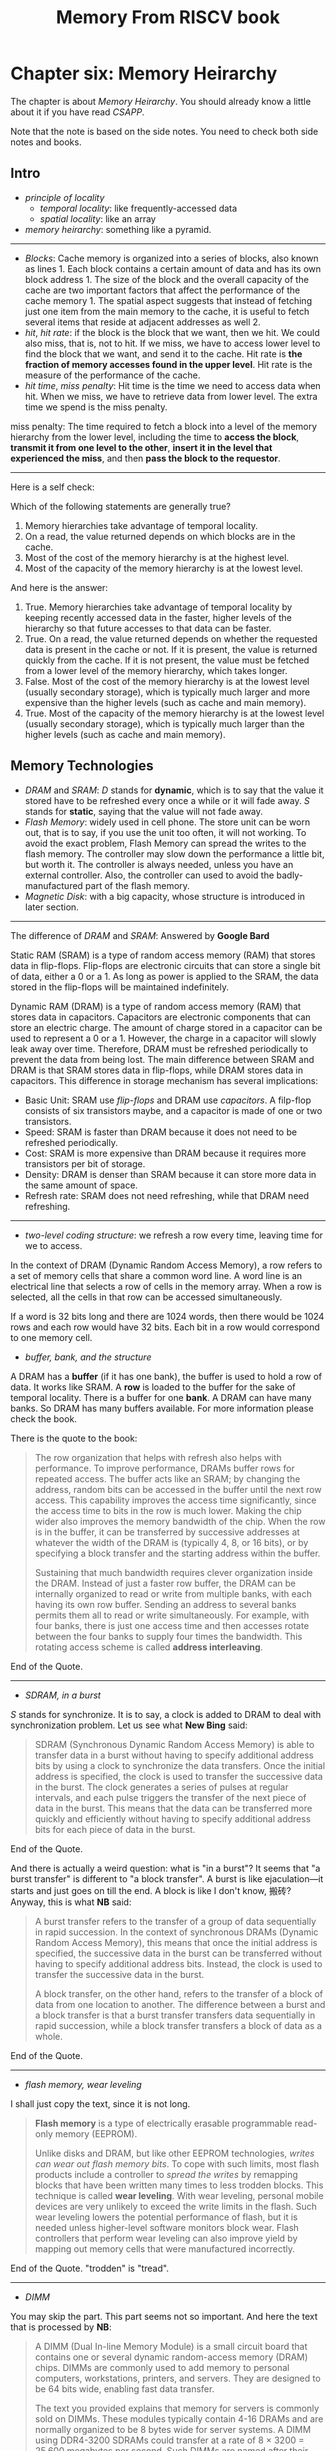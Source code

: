 #+title: Memory From RISCV book
* Chapter six: Memory Heirarchy

The chapter is about /Memory Heirarchy/. You should already know a
little about it if you have read /CSAPP/.

Note that the note is based on the side notes. You need to check both side notes and books. 

** Intro 
- /principle of locality/ 
  - /temporal locality/: like frequently-accessed data
  - /spatial locality/: like an array

- /memory heirarchy/: something like a pyramid.

-----------------

- /Blocks/: Cache memory is organized into a series of blocks, also known as lines 1. Each block contains a certain amount of data and has its own block address 1. The size of the block and the overall capacity of the cache are two important factors that affect the performance of the cache memory 1. The spatial aspect suggests that instead of fetching just one item from the main memory to the cache, it is useful to fetch several items that reside at adjacent addresses as well 2.
- /hit/, /hit rate/: if the block is the block that we want, then we hit. We could also miss, that is, not to hit. If we miss, we have to access lower level to find the block that we want, and send it to the cache. Hit rate is *the fraction of memory accesses found in the upper level*.  Hit rate is the measure of the performance of the cache.
- /hit time/, /miss penalty/: Hit time is the time we need to access data when hit. When we miss, we have to retrieve data from lower level. The extra time we spend is the miss penalty. 

#+BEGIN_NOTE
miss penalty: The time required to fetch a block into a level of
the memory hierarchy from the lower level, including the time to
*access the block*, *transmit it from one level to the other*, *insert it
in the level that experienced the miss*, and then *pass the block to the
requestor*.
#+END_NOTE

----------

Here is a self check: 

Which of the following statements are generally true?
1. Memory hierarchies take advantage of temporal locality.
2. On a read, the value returned depends on which blocks are in the cache.
3. Most of the cost of the memory hierarchy is at the highest level.
4. Most of the capacity of the memory hierarchy is at the lowest level.

And here is the answer:
1. True. Memory hierarchies take advantage of temporal locality by keeping recently accessed data in the faster, higher levels of the hierarchy so that future accesses to that data can be faster.
2. True. On a read, the value returned depends on whether the requested data is present in the cache or not. If it is present, the value is returned quickly from the cache. If it is not present, the value must be fetched from a lower level of the memory hierarchy, which takes longer.
3. False. Most of the cost of the memory hierarchy is at the lowest level (usually secondary storage), which is typically much larger and more expensive than the higher levels (such as cache and main memory).
4. True. Most of the capacity of the memory hierarchy is at the lowest level (usually secondary storage), which is typically much larger than the higher levels (such as cache and main memory).

** Memory Technologies

- /DRAM/ and /SRAM/: /D/ stands for *dynamic*, which is to say that the value it stored have to be refreshed every once a while or it will fade away. /S/ stands for *static*, saying that the value will not fade away.
- /Flash Memory/: widely used in cell phone. The store unit can be worn out, that is to say, if you use the unit too often, it will not working. To avoid the exact problem, Flash Memory can spread the writes to the flash memory. The controller may slow down the performance a little bit, but worth it. The controller is always needed, unless you have an external controller. Also, the controller can used to avoid the badly-manufactured part of the flash memory.
- /Magnetic Disk/: with a big capacity, whose structure is introduced in later section.

---------------

The difference of /DRAM/ and /SRAM/: Answered by *Google Bard*

Static RAM (SRAM) is a type of random access memory (RAM) that stores data in flip-flops. Flip-flops are electronic circuits that can store a single bit of data, either a 0 or a 1. As long as power is applied to the SRAM, the data stored in the flip-flops will be maintained indefinitely.

Dynamic RAM (DRAM) is a type of random access memory (RAM) that stores data in capacitors. Capacitors are electronic components that can store an electric charge. The amount of charge stored in a capacitor can be used to represent a 0 or a 1. However, the charge in a capacitor will slowly leak away over time. Therefore, DRAM must be refreshed periodically to prevent the data from being lost.
The main difference between SRAM and DRAM is that SRAM stores data in flip-flops, while DRAM stores data in capacitors. This difference in storage mechanism has several implications:

- Basic Unit: SRAM use /flip-flops/ and DRAM use /capacitors/. A filp-flop consists of six transistors maybe, and a capacitor is made of one or two transistors.
- Speed: SRAM is faster than DRAM because it does not need to be refreshed periodically.
- Cost: SRAM is more expensive than DRAM because it requires more transistors per bit of storage.
- Density: DRAM is denser than SRAM because it can store more data in the same amount of space.
- Refresh rate: SRAM does not need refreshing, while that DRAM need refreshing.

-------

- /two-level coding structure/: we refresh a row every time, leaving time for we to access.

In the context of DRAM (Dynamic Random Access Memory), a row refers to a set of memory cells that share a common word line. A word line is an electrical line that selects a row of cells in the memory array. When a row is selected, all the cells in that row can be accessed simultaneously.

If a word is 32 bits long and there are 1024 words, then there would be 1024 rows and each row would have 32 bits. Each bit in a row would correspond to one memory cell. 

- /buffer, bank, and the structure/

A DRAM has a *buffer* (if it has one bank), the buffer is used to hold a row of data. It works like SRAM. A *row* is loaded to the buffer for the sake of temporal locality. There is a buffer for one *bank*. A DRAM can have many banks. So DRAM has many buffers available. For more information please check the book.

There is the quote to the book: 

#+begin_quote
The row organization that helps with refresh also helps with
performance. To improve performance, DRAMs buffer rows for repeated
access. The buffer acts like an SRAM; by changing the address, random
bits can be accessed in the buffer until the next row access. This
capability improves the access time significantly, since the access
time to bits in the row is much lower. Making the chip wider also
improves the memory bandwidth of the chip. When the row is in the
buffer, it can be transferred by successive addresses at whatever the
width of the DRAM is (typically 4, 8, or 16 bits), or by specifying a
block transfer and the starting address within the buffer.

Sustaining that much bandwidth requires clever organization inside the
DRAM.  Instead of just a faster row buffer, the DRAM can be internally
organized to read or write from multiple banks, with each having its
own row buffer. Sending an address to several banks permits them all
to read or write simultaneously. For example, with four banks, there
is just one access time and then accesses rotate between the four
banks to supply four times the bandwidth. This rotating access scheme
is called *address interleaving*.
#+end_quote
End of the Quote.

---------
- /SDRAM, in a burst/

/S/ stands for synchronize. It is to say, a clock is added to DRAM to deal with synchronization problem. Let us see what *New Bing* said: 

#+begin_quote
SDRAM (Synchronous Dynamic Random Access Memory) is able to transfer data in a burst without having to specify additional address bits by using a clock to synchronize the data transfers. Once the initial address is specified, the clock is used to transfer the successive data in the burst. The clock generates a series of pulses at regular intervals, and each pulse triggers the transfer of the next piece of data in the burst. This means that the data can be transferred more quickly and efficiently without having to specify additional address bits for each piece of data in the burst.
#+end_quote

End of the Quote.

And there is actually a weird question: what is "in a burst"? It seems that "a burst transfer" is different to "a block transfer". A burst is like ejaculation---it starts and just goes on till the end. A block is like I don't know, 搬砖? Anyway, this is what *NB* said: 

#+begin_quote
A burst transfer refers to the transfer of a group of data sequentially in rapid succession. In the context of synchronous DRAMs (Dynamic Random Access Memory), this means that once the initial address is specified, the successive data in the burst can be transferred without having to specify additional address bits. Instead, the clock is used to transfer the successive data in the burst.

A block transfer, on the other hand, refers to the transfer of a block of data from one location to another. The difference between a burst and a block transfer is that a burst transfer transfers data sequentially in rapid succession, while a block transfer transfers a block of data as a whole.
#+end_quote
End of the Quote.
--------- 
- /flash memory, wear leveling/

I shall just copy the text, since it is not long.

#+begin_quote
*Flash memory* is a type of electrically erasable programmable read-only memory
(EEPROM).

Unlike disks and DRAM, but like other EEPROM technologies, /writes can wear out
flash memory bits/. To cope with such limits, most flash products include a controller
to /spread the writes/ by remapping blocks that have been written many times to less
trodden blocks. This technique is called *wear leveling*. With wear leveling, personal
mobile devices are very unlikely to exceed the write limits in the flash. Such wear
leveling lowers the potential performance of flash, but it is needed unless higher-level 
software monitors block wear. Flash controllers that perform wear leveling can
also improve yield by mapping out memory cells that were manufactured incorrectly.
#+end_quote
End of the Quote. "trodden" is "tread".

-------------
- /DIMM/

You may skip the part. This part seems not so important. And here the text that is processed by *NB*:
#+begin_quote
A DIMM (Dual In-line Memory Module) is a small circuit board that contains one or several dynamic random-access memory (DRAM) chips. DIMMs are commonly used to add memory to personal computers, workstations, printers, and servers. They are designed to be 64 bits wide, enabling fast data transfer.

The text you provided explains that memory for servers is commonly sold on DIMMs. These modules typically contain 4-16 DRAMs and are normally organized to be 8 bytes wide for server systems. A DIMM using DDR4-3200 SDRAMs could transfer at a rate of 8 × 3200 = 25,600 megabytes per second. Such DIMMs are named after their bandwidth: PC25600.

Since a DIMM can have many DRAM chips and only a portion of them are used for a particular transfer, the term “memory rank” is used to refer to the subset of chips in a DIMM that share common address lines.
#+end_quote
End of the Quote. I have no idea what is "memory rank".

--------------
- /Magnetic Disk/

Let us just skip this part
--------------
** The Basic of Caches
*** A Small Intro
- /Cache/: cache is word referring to the safe space. Just like in the example, you table where there are books that you need is the cache. Here we called the space that is between the memory and the process as *cache*.

- /The structure of Cache/: Cache is a smaller space between the memory and processor. When the processor want to access some data that is in the memory it does not directly access to the memory. Instead, it access to the cache. If the cache does hold the data (hit), the speed is considerably enhanced.

- /block/: A block has many bytes (or just one). Block size is very critical to the performance of the cache.

- /direct mapped/:we use the address of the *block* to determine the position in the cache. And usually we know that the address in the cache is:
\[
\rm (Block\ Address) \bmod{(Number\ of\ blocks\ in\ the\ cache)}
\]

*** Accessing to the Cache
- /cache index field/: the index of the block in cache.
- /tag field/: the tag is used to identify the blocks. For example, we have block address 
- /valid bit/: There is a valid bit every one block to indicate if the block are valid.

-----------

- /calculation of the field/
Three steps:

1. We find the block address: \( {\rm Block\ Address =  (Address ) } /2 ^{m+2}\), that is we get rid of the low \(m+2\) bits.
2. We find the lower \(n\) bits of the block address. \( {\rm Index = (Block \ Address) }\bmod{2^n} \), that is we get the lower \(n\) bits. that is the index.
3. We find the higher \( 64 - m -  2 - n \) bits of block address, which is the /tag field/.

----------- 
- /calculate the bits in the cache/

You shall see the example on the book.

-----------
- /Block size/

It is wrong that the bigger the block size, the better. While big block size may enhance hit rate, it also enhance the miss penalty.
You shall check for the book. Here is the quote:
#+begin_quote
Larger blocks exploit spatial locality to lower miss rates. As Figure 5.11 shows,
increasing the block size usually decreases the miss rate. The miss rate may go up
eventually if the block size becomes a significant fraction of the cache size, because
the number of blocks that can be held in the cache will become small, and there will
be a great deal of competition for those blocks. As a result, a block will be bumped
out of the cache before many of its words are accessed. Stated alternatively, spatial
locality among the words in a block decreases with a very large block; consequently,
the benefits to the miss rate become smaller.

A more serious problem associated with just increasing the block size is that the
cost of a miss rises. The miss penalty is determined by the time required to fetch
the block from the next lower level of the hierarchy and load it into the cache. The
time to fetch the block has two parts: the latency to the first word and the transfer
time for the rest of the block. Clearly, unless we change the memory system, the
transfer time—and hence the miss penalty—will likely increase as the block size
expands. Furthermore, the improvement in the miss rate starts to decrease as the
blocks become larger. The result is that the increase in the miss penalty overwhelms
the decrease in the miss rate for blocks that are too large, and cache performance
thus decreases. Of course, if we design the memory to transfer larger blocks more
efficiently, we can increase the block size and obtain further improvements in cache
performance. We discuss this topic in the next section.
#+end_quote

*** Handling Cache Misses
- /Handling miss/

Four steps when miss happens.
*** Handling Writes
- /Consistent and Inconsistent/
- /Write Through/
  - /Write Queue/
- /Write Back/
-------
Elaboration: WHAT THE FUCK?
-------
- /An Example of the Intrinsity FastMATH Processor/

*** Summary of the Section

I will just copy the summary parts.

#+begin_quote
We began the previous section by examining the simplest of caches: a direct-mapped
cache with a one-word block. In such a cache, both hits and misses are simple, since
a word can go in exactly one location and there is a separate tag for every word. To
keep the cache and memory consistent, a write-through scheme can be used, so
that every write into the cache also causes memory to be updated. The alternative
to write-through is a write-back scheme that copies a block back to memory when
it is replaced; we’ll discuss this scheme further in upcoming sections.

To take advantage of spatial locality, a cache must have a block size larger than
one word. The use of a bigger block decreases the miss rate and improves the
efficiency of the cache by reducing the amount of tag storage relative to the amount
of data storage in the cache. Although a larger block size decreases the miss rate, it
can also increase the miss penalty. If the miss penalty increased linearly with the
block size, larger blocks could easily lead to lower performance.

To avoid performance loss, the bandwidth of main memory is increased to
transfer cache blocks more efficiently. Common methods for increasing bandwidth
external to the DRAM are making the memory wider and interleaving. DRAM
designers have steadily improved the interface between the processor and memory
to increase the bandwidth of burst mode transfers to reduce the cost of larger cache
block sizes.
#+end_quote

End of the Quote. Check yourself:

The speed of the memory system affects the designer’s decision on the size of
the cache block. Which of the following cache designer guidelines is generally
valid?
1. The shorter the memory latency, the smaller the cache block
2. The shorter the memory latency, the larger the cache block
3. The higher the memory bandwidth, the smaller the cache block
4. The higher the memory bandwidth, the larger the cache block

Here is the answer from *NB*:
#+begin_quote
Memory latency refers to the time it takes to access data from memory. When memory latency is short, it takes less time to transfer data from memory to the cache. This means that larger cache blocks can be used without significantly impacting performance. Larger cache blocks can take advantage of spatial locality by fetching more data that is likely to be accessed in the near future.

Memory bandwidth refers to the amount of data that can be transferred from memory to the cache in a given amount of time. When memory bandwidth is high, more data can be transferred from memory to the cache in a given amount of time. This means that larger cache blocks can be used without significantly impacting performance. Larger cache blocks can take advantage of spatial locality by fetching more data that is likely to be accessed in the near future.
#+end_quote

** Measuring and Improving Cache Performance

